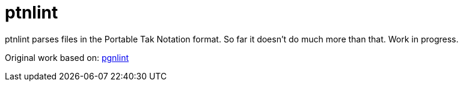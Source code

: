 = ptnlint

ptnlint parses files in the Portable Tak Notation format. So far it doesn't do much more than that. Work in progress.

Original work based on: https://github.com/tobiasvl/pgnlint[pgnlint]

